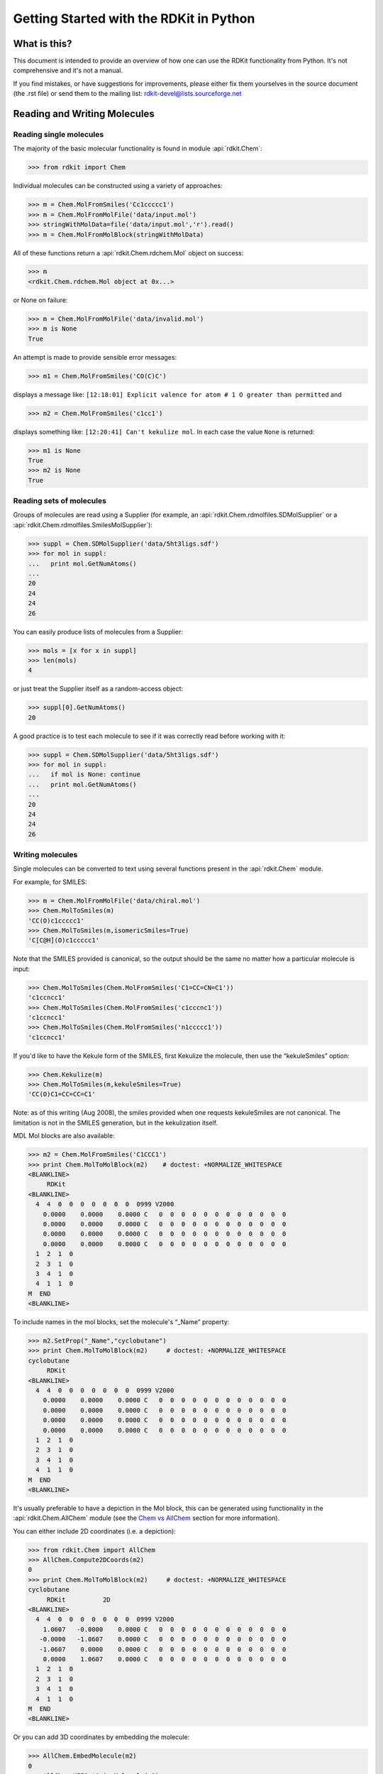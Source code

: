 
Getting Started with the RDKit in Python
%%%%%%%%%%%%%%%%%%%%%%%%%%%%%%%%%%%%%%%%



What is this?
*************

This document is intended to provide an overview of how one can use
the RDKit functionality from Python.  It's not comprehensive and it's
not a manual.

If you find mistakes, or have suggestions for improvements, please
either fix them yourselves in the source document (the .rst file) or
send them to the mailing list: rdkit-devel@lists.sourceforge.net


Reading and Writing Molecules
*****************************

Reading single molecules
========================

The majority of the basic molecular functionality is found in module :api:`rdkit.Chem`:

>>> from rdkit import Chem

Individual molecules can be constructed using a variety of approaches:

>>> m = Chem.MolFromSmiles('Cc1ccccc1')
>>> m = Chem.MolFromMolFile('data/input.mol')
>>> stringWithMolData=file('data/input.mol','r').read()
>>> m = Chem.MolFromMolBlock(stringWithMolData)

All of these functions return a :api:`rdkit.Chem.rdchem.Mol` object on success:

>>> m
<rdkit.Chem.rdchem.Mol object at 0x...>

or None on failure:

>>> m = Chem.MolFromMolFile('data/invalid.mol')
>>> m is None
True

An attempt is made to provide sensible error messages:

>>> m1 = Chem.MolFromSmiles('CO(C)C')

displays a message like: ``[12:18:01] Explicit valence for atom # 1 O greater than permitted`` and

>>> m2 = Chem.MolFromSmiles('c1cc1')

displays something like: ``[12:20:41] Can't kekulize mol``. In each case the value ``None`` is returned:

>>> m1 is None
True
>>> m2 is None
True


Reading sets of molecules
=========================

Groups of molecules are read using a Supplier (for example, an :api:`rdkit.Chem.rdmolfiles.SDMolSupplier` or a :api:`rdkit.Chem.rdmolfiles.SmilesMolSupplier`):

>>> suppl = Chem.SDMolSupplier('data/5ht3ligs.sdf')
>>> for mol in suppl:
...   print mol.GetNumAtoms()
...
20
24
24
26

You can easily produce lists of molecules from a Supplier:

>>> mols = [x for x in suppl]
>>> len(mols)
4

or just treat the Supplier itself as a random-access object:

>>> suppl[0].GetNumAtoms()
20

A good practice is to test each molecule to see if it was correctly read before working with it: 

>>> suppl = Chem.SDMolSupplier('data/5ht3ligs.sdf')
>>> for mol in suppl:
...   if mol is None: continue
...   print mol.GetNumAtoms()
...
20
24
24
26


Writing molecules
=================

Single molecules can be converted to text using several functions present in the :api:`rdkit.Chem` module.

For example, for SMILES:

>>> m = Chem.MolFromMolFile('data/chiral.mol')
>>> Chem.MolToSmiles(m)
'CC(O)c1ccccc1'
>>> Chem.MolToSmiles(m,isomericSmiles=True)
'C[C@H](O)c1ccccc1'

Note that the SMILES provided is canonical, so the output should be the same no matter how a particular molecule is input:

>>> Chem.MolToSmiles(Chem.MolFromSmiles('C1=CC=CN=C1'))
'c1ccncc1'
>>> Chem.MolToSmiles(Chem.MolFromSmiles('c1cccnc1'))
'c1ccncc1'
>>> Chem.MolToSmiles(Chem.MolFromSmiles('n1ccccc1'))
'c1ccncc1'

If you'd like to have the Kekule form of the SMILES, first Kekulize the molecule, then use the “kekuleSmiles” option:

>>> Chem.Kekulize(m)
>>> Chem.MolToSmiles(m,kekuleSmiles=True)
'CC(O)C1=CC=CC=C1'

Note: as of this writing (Aug 2008), the smiles provided when one requests kekuleSmiles are not canonical.
The limitation is not in the SMILES generation, but in the kekulization itself.

MDL Mol blocks are also available:

>>> m2 = Chem.MolFromSmiles('C1CCC1')
>>> print Chem.MolToMolBlock(m2)    # doctest: +NORMALIZE_WHITESPACE
<BLANKLINE>
     RDKit
<BLANKLINE>
  4  4  0  0  0  0  0  0  0  0999 V2000
    0.0000    0.0000    0.0000 C   0  0  0  0  0  0  0  0  0  0  0  0
    0.0000    0.0000    0.0000 C   0  0  0  0  0  0  0  0  0  0  0  0
    0.0000    0.0000    0.0000 C   0  0  0  0  0  0  0  0  0  0  0  0
    0.0000    0.0000    0.0000 C   0  0  0  0  0  0  0  0  0  0  0  0
  1  2  1  0
  2  3  1  0
  3  4  1  0
  4  1  1  0
M  END
<BLANKLINE>

To include names in the mol blocks, set the molecule's “_Name” property:

>>> m2.SetProp("_Name","cyclobutane")
>>> print Chem.MolToMolBlock(m2)     # doctest: +NORMALIZE_WHITESPACE
cyclobutane
     RDKit          
<BLANKLINE>
  4  4  0  0  0  0  0  0  0  0999 V2000
    0.0000    0.0000    0.0000 C   0  0  0  0  0  0  0  0  0  0  0  0
    0.0000    0.0000    0.0000 C   0  0  0  0  0  0  0  0  0  0  0  0
    0.0000    0.0000    0.0000 C   0  0  0  0  0  0  0  0  0  0  0  0
    0.0000    0.0000    0.0000 C   0  0  0  0  0  0  0  0  0  0  0  0
  1  2  1  0
  2  3  1  0
  3  4  1  0
  4  1  1  0
M  END
<BLANKLINE>

It's usually preferable to have a depiction in the Mol block, this can
be generated using functionality in the :api:`rdkit.Chem.AllChem`
module (see the `Chem vs AllChem`_ section for more information).  

You can either include 2D coordinates (i.e. a depiction):

>>> from rdkit.Chem import AllChem
>>> AllChem.Compute2DCoords(m2)
0
>>> print Chem.MolToMolBlock(m2)     # doctest: +NORMALIZE_WHITESPACE
cyclobutane 
     RDKit          2D 
<BLANKLINE>
  4  4  0  0  0  0  0  0  0  0999 V2000 
    1.0607   -0.0000    0.0000 C   0  0  0  0  0  0  0  0  0  0  0  0 
   -0.0000   -1.0607    0.0000 C   0  0  0  0  0  0  0  0  0  0  0  0 
   -1.0607    0.0000    0.0000 C   0  0  0  0  0  0  0  0  0  0  0  0 
    0.0000    1.0607    0.0000 C   0  0  0  0  0  0  0  0  0  0  0  0 
  1  2  1  0 
  2  3  1  0 
  3  4  1  0 
  4  1  1  0 
M  END
<BLANKLINE>

Or you can add 3D coordinates by embedding the molecule:

>>> AllChem.EmbedMolecule(m2)
0
>>> AllChem.UFFOptimizeMolecule(m2)
0
>>> print Chem.MolToMolBlock(m2)    # doctest: +NORMALIZE_WHITESPACE
cyclobutane
     RDKit          3D
<BLANKLINE>
  4  4  0  0  0  0  0  0  0  0999 V2000
   -0.7931    0.5732   -0.2708 C   0  0  0  0  0  0  0  0  0  0  0  0
   -0.3802   -0.9196   -0.2340 C   0  0  0  0  0  0  0  0  0  0  0  0
    0.7838   -0.5392    0.6548 C   0  0  0  0  0  0  0  0  0  0  0  0
    0.3894    0.8856    0.6202 C   0  0  0  0  0  0  0  0  0  0  0  0
  1  2  1  0
  2  3  1  0
  3  4  1  0
  4  1  1  0
M  END
<BLANKLINE>

The optimization step isn't necessary, but it substantially improves the quality of the conformation.

If you'd like to write the molecules to a file, use Python file objects:

>>> print >>file('data/foo.mol','w+'),Chem.MolToMolBlock(m2)
>>>


Writing sets of molecules
=========================

Multiple molecules can be written to a file using an :api:`rdkit.Chem.rdmolfiles.SDWriter` object:

>>> w = Chem.SDWriter('data/foo.sdf')
>>> for m in mols: w.write(m)
...
>>>

Other available Writers include the :api:`rdkit.Chem.rdmolfiles.SmilesWriter` and the :api:`rdkit.Chem.rdmolfiles.TDTWriter`.


Working with Molecules
**********************


Looping over Atoms and Bonds
============================

Once you have a molecule, it's easy to loop over its atoms and bonds:

>>> m = Chem.MolFromSmiles('C1OC1')
>>> for atom in m.GetAtoms():
...   print atom.GetAtomicNum()
...
6
8
6
>>> print m.GetBonds()[0].GetBondType()
SINGLE

You can also request individual bonds or atoms:

>>> m.GetAtomWithIdx(0).GetSymbol()
'C'
>>> m.GetAtomWithIdx(0).GetExplicitValence()
2
>>> m.GetBondWithIdx(0).GetBeginAtomIdx()
0
>>> m.GetBondWithIdx(0).GetEndAtomIdx()
1
>>> m.GetBondBetweenAtoms(0,1).GetBondType()
rdkit.Chem.rdchem.BondType.SINGLE

Atoms keep track of their neighbors:

>>> atom = m.GetAtomWithIdx(0)
>>> [x.GetAtomicNum() for x in atom.GetNeighbors()]
[8, 6]
>>> len(x.GetBonds())
2


Ring Information
================

Atoms and bonds both carry information about the molecule's rings:

>>> m = Chem.MolFromSmiles('OC1C2C1CC2')
>>> m.GetAtomWithIdx(0).IsInRing()
False
>>> m.GetAtomWithIdx(1).IsInRing()
True
>>> m.GetAtomWithIdx(2).IsInRingSize(3)
True
>>> m.GetAtomWithIdx(2).IsInRingSize(4)
True
>>> m.GetAtomWithIdx(2).IsInRingSize(5)
False
>>> m.GetBondWithIdx(1).IsInRingSize(3)
True
>>> m.GetBondWithIdx(1).IsInRing()
True

But note that the information is only about the smallest rings:

>>> m.GetAtomWithIdx(1).IsInRingSize(5)
False

More detail about the smallest set of smallest rings (SSSR) is available:

>>> ssr = Chem.GetSymmSSSR(m)
>>> len(ssr)
2
>>> list(ssr[0])
[1, 2, 3]
>>> list(ssr[1])
[4, 5, 2, 3]

As the name indicates, this is a symmetrized SSSR; if you are interested in the number of “true” SSSR, use the GetSSSR function.


>>> Chem.GetSSSR(m)
2

The distinction between symmetrized and non-symmetrized SSSR is discussed in more detail below in the section `The SSSR Problem`_.

For more efficient queries about a molecule's ring systems (avoiding repeated calls to Mol.GetAtomWithIdx), use the :api:`rdkit.Chem.rdchem.RingInfo` class:

>>> m = Chem.MolFromSmiles('OC1C2C1CC2') 
>>> ri = m.GetRingInfo() 
>>> ri.NumAtomRings(0) 
0 
>>> ri.NumAtomRings(1) 
1 
>>> ri.NumAtomRings(2) 
2 
>>> ri.IsAtomInRingOfSize(1,3) 
True 
>>> ri.IsBondInRingOfSize(1,3) 
True 


Modifying molecules
===================

Normally molecules are stored in the RDKit with the hydrogen atoms implicit (e.g. not explicitly present in the molecular graph.
When it is useful to have the hydrogens explicitly present, for example when generating or optimizing the 3D geometry, the :api:`rdkit.Chem.rdmolops.AddHs` function can be used:

>>> m=Chem.MolFromSmiles('CCO')
>>> m.GetNumAtoms()
3
>>> m2 = Chem.AddHs(m)
>>> m2.GetNumAtoms()
9

The Hs can be removed again using the :api:`rdkit.Chem.rdmolops.RemoveHs` function:

>>> m3 = Chem.RemoveHs(m2)
>>> m3.GetNumAtoms()
3

RDKit molecules are usually stored with the bonds in aromatic rings having aromatic bond types.
This can be changed with the :api:`rdkit.Chem.rdmolops.Kekulize` function:

>>> m = Chem.MolFromSmiles('c1ccccc1')
>>> m.GetBondWithIdx(0).GetBondType()
rdkit.Chem.rdchem.BondType.AROMATIC
>>> Chem.Kekulize(m)
>>> m.GetBondWithIdx(0).GetBondType()
rdkit.Chem.rdchem.BondType.DOUBLE
>>> m.GetBondWithIdx(1).GetBondType()
rdkit.Chem.rdchem.BondType.SINGLE

The bonds are still marked as being aromatic:

>>> m.GetBondWithIdx(1).GetIsAromatic()
True

and can be restored to the aromatic bond type using the :api:`rdkit.Chem.rdmolops.SanitizeMol` function:

>>> Chem.SanitizeMol(m)
>>> m.GetBondWithIdx(0).GetBondType()
rdkit.Chem.rdchem.BondType.AROMATIC


Working with 2D molecules: Generating Depictions
================================================

The RDKit has a library for generating depictions (sets of 2D) coordinates for molecules.
This library, which is part of the AllChem module, is accessed using the :api:`rdkit.Chem.rdDepictor.Compute2DCoords` function:

>>> m = Chem.MolFromSmiles('c1nccc2n1ccc2')
>>> AllChem.Compute2DCoords(m)
0

The 2D conformation is constructed in a canonical orientation and is
built to minimize intramolecular clashes, i.e. to maximize the clarity
of the drawing.

If you have a set of molecules that share a common template and you'd
like to align them to that template, you can do so as follows:

>>> template = Chem.MolFromSmiles('c1nccc2n1ccc2')
>>> AllChem.Compute2DCoords(template)
0
>>> AllChem.GenerateDepictionMatching2DStructure(m,template)

Running this process for a couple of other molecules gives the
following depictions:

+---------------+---------------+---------------+
| |picture_1|   | |picture_0|   | |picture_3|   |
+---------------+---------------+---------------+

Another option for Compute2DCoords allows you to generate 2D depictions for molecules that closely mimic 3D conformations.
This is available using the function :api:`rdkit.Chem.AllChem.GenerateDepictionMatching3DStructure`.

Here is an illustration of the results using the ligand from PDB structure 1XP0:

+---------------+---------------+
| |picture_2|   | |picture_4|   |
+---------------+---------------+

More fine-grained control can be obtained using the core function
:api:`rdkit.Chem.rdDepictor.Compute2DCoordsMimicDistmat`, but that is
beyond the scope of this document.  See the implementation of
GenerateDepictionMatching3DStructure in AllChem.py for an example of
how it is used.


Working with 3D Molecules
=========================

The RDKit can generate conformations for molecules using distance geometry. [#blaney]_
The algorithm followed is:

1. The molecule's distance bounds matrix is calculated based on the connection table and a set of rules.

2. The bounds matrix is smoothed using a triangle-bounds smoothing algorithm.

3. A random distance matrix that satisfies the bounds matrix is generated.

4. This distance matrix is embedded in 3D dimensions (producing coordinates for each atom).

5. The resulting coordinates are cleaned up somewhat using a crude force field and the bounds matrix.

Multiple conformations can be generated by repeating steps 4 and 5 several times, using a different random distance matrix each time.

Note that the conformations that result from this procedure tend to be fairly ugly.
They should be cleaned up using a force field.
This can be done within the RDKit using its implementation of the Universal Force Field (UFF). [#rappe]_


The full process of embedding and optimizing a molecule is easier than all the above verbiage makes it sound:

>>> m = Chem.MolFromSmiles('C1CCC1OC')
>>> m2=Chem.AddHs(m)
>>> AllChem.EmbedMolecule(m2)
0
>>> AllChem.UFFOptimizeMolecule(m2)
0

*Disclaimer/Warning*: Conformation generation is a difficult and subtle task.
The 2D->3D conversion provided within the RDKit is not intended to be a replacement for a “real” conformational analysis tool; it merely provides quick 3D structures for cases when they are required.


Preserving Molecules
====================

Molecules can be converted to and from text using Python's pickling machinery:

>>> m = Chem.MolFromSmiles('c1ccncc1')
>>> import cPickle
>>> pkl = cPickle.dumps(m)
>>> type(pkl)
<type 'str'>
>>> m2=cPickle.loads(pkl)
>>> Chem.MolToSmiles(m2)
'c1ccncc1'

The RDKit pickle format is fairly compact and it is much, much faster to build a molecule from a pickle than from a Mol file or SMILES string, so storing molecules you will be working with repeatedly as pickles can be a good idea.

The raw binary data that is encapsulated in a pickle can also be directly obtained from a molecule:

>>> binStr = m.ToBinary()

This can be used to reconstruct molecules using the Chem.Mol constructor:

>>> m2 = Chem.Mol(binStr)
>>> Chem.MolToSmiles(m2)
'c1ccncc1'
>>> len(binStr)
123
>>> len(pkl)
475

Note that this huge difference in text length is because we didn't tell python to use its most efficient representation of the pickle:

>>> pkl = cPickle.dumps(m,2)
>>> len(pkl)
157

The small overhead associated with python's pickling machinery normally doesn't end up making much of a difference for collections of larger molecules (the extra data associated with the pickle is independent of the size of the molecule, while the binary string increases in length as the molecule gets larger).

*Tip*: The performance difference associated with storing molecules in a pickled form on disk instead of constantly reparsing an SD file or SMILES table is difficult to overstate.
In a test I just ran on my laptop, loading a set of 699 drug-like molecules from an SD file took 10.8 seconds; loading the same molecules from a pickle file took 0.7 seconds.
The pickle file is also smaller – 1/3 the size of the SD file – but this difference is not always so dramatic (it's a particularly fat SD file).


Substructure Searching
**********************

Substructure matching can be done using query molecules built from SMARTS:

>>> m = Chem.MolFromSmiles('c1ccccc1O')
>>> patt = Chem.MolFromSmarts('ccO')
>>> m.HasSubstructMatch(patt)
True
>>> m.GetSubstructMatch(patt)
(0, 5, 6) 

Those are the atom indices in ``m``, ordered as ``patt``'s atoms. To get all of the matches:

>>> m.GetSubstructMatches(patt)
((0, 5, 6), (4, 5, 6)) 

This can be used to easily filter lists of molecules:

>>> suppl = Chem.SDMolSupplier('data/actives_5ht3.sdf')
>>> patt = Chem.MolFromSmarts('c[NH1]')
>>> matches = []
>>> for mol in suppl:
...   if mol.HasSubstructMatch(patt):
...     matches.append(mol)
...
>>> len(matches)
22

We can write the same thing more compactly using Python's list comprehension syntax:

>>> matches = [x for x in suppl if x.HasSubstructMatch(patt)]
>>> len(matches)
22

Substructure matching can also be done using molecules built from SMILES instead of SMARTS:

>>> m = Chem.MolFromSmiles('C1=CC=CC=C1OC')
>>> m.HasSubstructMatch(Chem.MolFromSmarts('CO'))
True
>>> m.HasSubstructMatch(Chem.MolFromSmiles('CO'))
True

But don't forget that the semantics of the two languages are not exactly equivalent:

>>> m.HasSubstructMatch(Chem.MolFromSmiles('COC'))
True
>>> m.HasSubstructMatch(Chem.MolFromSmarts('COC'))
False
>>> m.HasSubstructMatch(Chem.MolFromSmarts('COc')) #<- need an aromatic C
True

There's also functionality for using the substructure machinery for doing quick molecular transformations.
These transformations include deleting substructures:

>>> m = Chem.MolFromSmiles('CC(=O)O')
>>> patt = Chem.MolFromSmarts('C(=O)[OH]')
>>> rm = AllChem.DeleteSubstructs(m,patt)
>>> Chem.MolToSmiles(rm)
'C'

replacing substructures:

>>> repl = Chem.MolFromSmiles('OC')
>>> patt = Chem.MolFromSmarts('[$(NC(=O))]')
>>> m = Chem.MolFromSmiles('CC(=O)N')
>>> rms = AllChem.ReplaceSubstructs(m,patt,repl)
>>> rms
(<rdkit.Chem.rdchem.Mol object at 0x...>,)
>>> Chem.MolToSmiles(rms[0])
'COC(=O)C'

as well as simple SAR-table transformations like removing side chains:

>>> m1 = Chem.MolFromSmiles('BrCCc1cncnc1C(=O)O')
>>> core = Chem.MolFromSmiles('c1cncnc1')
>>> tmp = Chem.ReplaceSidechains(m1,core)
>>> Chem.MolToSmiles(tmp)
'[*]c1cncnc1[*]' 

and removing cores:

>>> tmp = Chem.ReplaceCore(m1,core)
>>> Chem.MolToSmiles(tmp)
'[*]CCBr.[*]C(=O)O' 

To get more detail about the sidechains (e.g. sidechain labels), use isomeric smiles:

>>> Chem.MolToSmiles(tmp,True)
'[1*]CCBr.[2*]C(=O)O' 

By default the sidechains are labeled based on the order they are found.
They can also be labeled according by the number of that core-atom they're attached to:

>>> m1 = Chem.MolFromSmiles('c1c(CCO)ncnc1C(=O)O')
>>> tmp=Chem.ReplaceCore(m1,core,labelByIndex=True)
>>> Chem.MolToSmiles(tmp,True)
'[1*]CCO.[5*]C(=O)O'

:api:`rdkit.Chem.rdmolops.ReplaceCore` returns the sidechains in a single molecule.
This can be split into separate molecules using :api:`rdkit.Chem.rdmolops.GetMolFrags` :

>>> rs = Chem.GetMolFrags(tmp,asMols=True)
>>> len(rs)
2
>>> Chem.MolToSmiles(rs[0],True)
'[1*]CCO'
>>> Chem.MolToSmiles(rs[1],True)
'[5*]C(=O)O'

Note that these transformation functions are intended to provide an easy way to make simple modifications to molecules.
For more complex transformations, use the `Chemical Reactions`_ functionality.


Fingerprinting and Molecular Similarity
***************************************

The RDKit has a variety of built-in functionality for generating molecular fingerprints and using them to calculate molecular similarity.


Topological Fingerprints
========================

>>> from rdkit import DataStructs
>>> from rdkit.Chem.Fingerprints import FingerprintMols
>>> ms = [Chem.MolFromSmiles('CCOC'), Chem.MolFromSmiles('CCO'),
... Chem.MolFromSmiles('COC')]
>>> fps = [FingerprintMols.FingerprintMol(x) for x in ms]
>>> DataStructs.FingerprintSimilarity(fps[0],fps[1])
0.666...
>>> DataStructs.FingerprintSimilarity(fps[0],fps[2])
0.444...
>>> DataStructs.FingerprintSimilarity(fps[1],fps[2])
0.25

The fingerprinting algorithm used is similar to that used in the
Daylight fingerprinter: it identifies and hashes topological paths
(e.g. along bonds) in the molecule and then uses them to set bits in a
fingerprint of user-specified lengths. After all paths have been identified, the fingerprint is typically folded down until a particular density of set bits is obtained.

The default set of parameters used by the fingerprinter is:
- minimum path size: 1 bond
- maximum path size: 7 bonds
- fingerprint size: 2048 bits
- number of bits set per hash: 2
- minimum fingerprint size: 64 bits
- target on-bit density 0.3

You can control these by calling
:api:`rdkit.Chem.rdmolops.RDKFingerprint` directly; this will return
an unfolded fingerprint that you can then fold to the desired density.
The function
:api:`rdkit.Chem.Fingerprints.FingerprintMols.FingerprintMol` (written
in python) shows how this is done.

The default similarity metric used by
:api:`rdkit.DataStructs.FingerprintSimilarity` is the Tanimoto
similarity.  One can use different similarity metrics:

>>> DataStructs.FingerprintSimilarity(fps[0],fps[1], metric=DataStructs.DiceSimilarity)
0.800...

Available similarity metrics include Tanimoto, Dice, Cosine, Sokal, Russel, Kulczynski, McConnaughey, and Tversky.


MACCS Keys
==========

There is a SMARTS-based implementation of the 166 public MACCS keys.

>>> from rdkit.Chem import MACCSkeys
>>> fps = [MACCSkeys.GenMACCSKeys(x) for x in ms]
>>> DataStructs.FingerprintSimilarity(fps[0],fps[1])
0.5
>>> DataStructs.FingerprintSimilarity(fps[0],fps[2])
0.538...
>>> DataStructs.FingerprintSimilarity(fps[1],fps[2])
0.214...

The MACCS keys were critically evaluated and compared to other MACCS implementations in Q3 2008. In cases where the public keys are fully defined, things looked pretty good.


Atom Pairs and Topological Torsions
===================================

Atom-pair descriptors [#carhart]_ are available in several different forms.
The standard form is as fingerprint including counts for each bit instead of just zeros and ones:

>>> from rdkit.Chem.AtomPairs import Pairs
>>> ms = [Chem.MolFromSmiles('C1CCC1OCC'),Chem.MolFromSmiles('CC(C)OCC'),Chem.MolFromSmiles('CCOCC')]
>>> pairFps = [Pairs.GetAtomPairFingerprint(x) for x in ms]

Because the space of bits that can be included in atom-pair fingerprints is huge, they are stored in a sparse manner.
We can get the list of bits and their counts for each fingerprint as a dictionary:

>>> d = pairFps[-1].GetNonzeroElements()
>>> d[541732]
1
>>> d[1606690]
2

Descriptions of the bits are also available:

>>> Pairs.ExplainPairScore(558115)
(('C', 1, 0), 3, ('C', 2, 0)) 

The above means: C with 1 neighbor and 0 pi electrons which is 3 bonds
from a C with 2 neighbors and 0 pi electrons

The usual metric for similarity between atom-pair fingerprints is Dice similarity:

>>> from rdkit import DataStructs
>>> DataStructs.DiceSimilarity(pairFps[0],pairFps[1])
0.333...
>>> DataStructs.DiceSimilarity(pairFps[0],pairFps[2])
0.258...
>>> DataStructs.DiceSimilarity(pairFps[1],pairFps[2])
0.560...

It's also possible to get atom-pair descriptors encoded as a standard
bit vector fingerprint (ignoring the count information):

>>> pairFps = [Pairs.GetAtomPairFingerprintAsBitVect(x) for x in ms]

Since these are standard bit vectors, the :api:`rdkit.DataStructs`
module can be used for similarity:

>>> from rdkit import DataStructs
>>> DataStructs.DiceSimilarity(pairFps[0],pairFps[1])
0.479...
>>> DataStructs.DiceSimilarity(pairFps[0],pairFps[2])
0.380...
>>> DataStructs.DiceSimilarity(pairFps[1],pairFps[2])
0.625

Topological torsion descriptors [#nilakantan]_ are calculated in
essentially the same way:

>>> from rdkit.Chem.AtomPairs import Torsions
>>> tts = [Torsions.GetTopologicalTorsionFingerprintAsIntVect(x) for x in ms]
>>> DataStructs.DiceSimilarity(tts[0],tts[1])
0.166...

At the time of this writing, topological torsion fingerprints have too many bits to be encodeable using the BitVector machinery, so there is no GetTopologicalTorsionFingerprintAsBitVect function.


Morgan Fingerprints (Circular Fingerprints)
===========================================

This family of fingerprints, better known as circular fingerprints
[#rogers]_, is built by applying the Morgan algorithm to a set of
user-supplied atom invariants.  When generating Morgan fingerprints,
the radius of the fingerprint must also be provided :

>>> from rdkit.Chem import AllChem
>>> m1 = Chem.MolFromSmiles('Cc1ccccc1')
>>> fp1 = AllChem.GetMorganFingerprint(m1,2)
>>> fp1
<rdkit.DataStructs.cDataStructs.UIntSparseIntVect object at 0x...>
>>> m2 = Chem.MolFromSmiles('Cc1ncccc1')
>>> fp2 = AllChem.GetMorganFingerprint(m2,2)
>>> DataStructs.DiceSimilarity(fp1,fp2)
0.55...

Morgan fingerprints, like atom pairs and topological torsions, use
counts by default, but it's also possible to calculate them as bit
vectors:

>>> fp1 = AllChem.GetMorganFingerprintAsBitVect(m1,2,nBits=1024) 
>>> fp1 
<rdkit.DataStructs.cDataStructs.ExplicitBitVect object at 0x...> 
>>> fp2 = AllChem.GetMorganFingerprintAsBitVect(m2,2,nBits=1024) 
>>> DataStructs.DiceSimilarity(fp1,fp2) 
0.51... 

The default atom invariants use connectivity information similar to
those used for the well known ECFP family of fingerprints.
Feature-based invariants, similar to those used for the FCFP
fingerprints, can also be used. The feature definitions used are
defined in the section `Feature Definitions Used in the Morgan
Fingerprints`_.  At times this can lead to quite different similarity
scores:

>>> m1 = Chem.MolFromSmiles('c1ccccn1')
>>> m2 = Chem.MolFromSmiles('c1ccco1')
>>> fp1 = AllChem.GetMorganFingerprint(m1,2)
>>> fp2 = AllChem.GetMorganFingerprint(m2,2)
>>> ffp1 = AllChem.GetMorganFingerprint(m1,2,useFeatures=True)
>>> ffp2 = AllChem.GetMorganFingerprint(m2,2,useFeatures=True)
>>> DataStructs.DiceSimilarity(fp1,fp2)
0.36...
>>> DataStructs.DiceSimilarity(ffp1,ffp2)
0.90...

When comparing the ECFP/FCFP fingerprints and the Morgan fingerprints
generated by the RDKit, remember that the 4 in ECFP4 corresponds to
the diameter of the atom environments considered, while the Morgan
fingerprints take a radius parameter.  So the examples above, with
radius=2, are roughly equivalent to ECFP4 and FCFP4.

The user can also provide their own atom invariants using the optional
invariants argument to
:api:`rdkit.Chem.rdMolDescriptors.GetMorganFingerprint`.  Here's a
simple example that uses a constant for the invariant; the resulting
fingerprints compare the topology of molecules:

>>> m1 = Chem.MolFromSmiles('Cc1ccccc1')
>>> m2 = Chem.MolFromSmiles('Cc1ncncn1')
>>> fp1 = AllChem.GetMorganFingerprint(m1,2,invariants=[1]*m1.GetNumAtoms())
>>> fp2 = AllChem.GetMorganFingerprint(m2,2,invariants=[1]*m2.GetNumAtoms())
>>> fp1==fp2
True

Note that bond order is by default still considered:

>>> m3 = Chem.MolFromSmiles('CC1CCCCC1')
>>> fp3 = AllChem.GetMorganFingerprint(m3,2,invariants=[1]*m3.GetNumAtoms())
>>> fp1==fp3
False

But this can also be turned off:

>>> fp1 = AllChem.GetMorganFingerprint(m1,2,invariants=[1]*m1.GetNumAtoms(),
... useBondTypes=False)
>>> fp3 = AllChem.GetMorganFingerprint(m3,2,invariants=[1]*m3.GetNumAtoms(),
... useBondTypes=False) 
>>> fp1==fp3
True


Explaining bits from Morgan Fingerprints
----------------------------------------

Information is available about the atoms that contribute to particular
bits in the Morgan fingerprint via the bitInfo argument.  The
dictionary provided is populated with one entry per bit set in the
fingerprint, the keys are the bit ids, the values are lists of (atom
index, radius) tuples.


>>> m = Chem.MolFromSmiles('c1cccnc1C')
>>> info={}
>>> fp = AllChem.GetMorganFingerprint(m,2,bitInfo=info)
>>> len(fp.GetNonzeroElements())
16
>>> len(info)
16
>>> info[98513984]
((1, 1), (2, 1))
>>> info[4048591891]
((5, 2),)

Interpreting the above: bit 98513984 is set twice: once by atom 1 and
once by atom 2, each at radius 1. Bit 4048591891 is set once by atom 5
at radius 2.

Focusing on bit 4048591891, we can extract the submolecule consisting
of all atoms within a radius of 2 of atom 5:

>>> env = Chem.FindAtomEnvironmentOfRadiusN(m,2,5)
>>> amap={}
>>> submol=Chem.PathToSubmol(m,env,atomMap=amap)
>>> submol.GetNumAtoms()
6
>>> amap
{0: 3, 1: 5, 3: 4, 4: 0, 5: 1, 6: 2} 

And then “explain” the bit by generating SMILES for that submolecule:

>>> Chem.MolToSmiles(submol) 
'ccc(C)nc'

This is more useful when the SMILES is rooted at the central atom: 

>>> Chem.MolToSmiles(submol,rootedAtAtom=amap[5],canonical=False) 
'c(nc)(C)cc' 


Picking Diverse Molecules Using Fingerprints
============================================

A common task is to pick a small subset of diverse molecules from a
larger set.  The RDKit provides a number of approaches for doing this
in the :api:`rdkit.SimDivFilters` module.  The most efficient of these uses the
MaxMin algorithm. [#ashton]_ Here's an example:

Start by reading in a set of molecules and generating Morgan fingerprints:

>>> from rdkit import Chem
>>> from rdkit.Chem.rdMolDescriptors import GetMorganFingerprint
>>> from rdkit import DataStructs
>>> from rdkit.SimDivFilters.rdSimDivPickers import MaxMinPicker
>>> ms = [x for x in Chem.SDMolSupplier('data/actives_5ht3.sdf')]
>>> while ms.count(None): ms.remove(None)
>>> fps = [GetMorganFingerprint(x,3) for x in ms]
>>> nfps = len(fps)

The algorithm requires a function to calculate distances between
objects, we'll do that using DiceSimilarity:

>>> def distij(i,j,fps=fps):
...   return 1-DataStructs.DiceSimilarity(fps[i],fps[j])

Now create a picker and grab a set of 10 diverse molecules:

>>> picker = MaxMinPicker()
>>> pickIndices = picker.LazyPick(distij,nfps,10,seed=23)
>>> list(pickIndices)
[93, 109, 154, 6, 95, 135, 151, 61, 137, 139]

Note that the picker just returns indices of the fingerprints; we can
get the molecules themselves as follows:

>>> picks = [ms[x] for x in pickIndices]


Descriptor Calculation
**********************

A variety of descriptors are available within the RDKit.
The complete list is provided in `List of Available Descriptors`_.

Most of the descriptors are straightforward to use from Python via the
centralized :api:`rdkit.Chem.Descriptors` module :

>>> from rdkit.Chem import Descriptors
>>> m = Chem.MolFromSmiles('c1ccccc1C(=O)O')
>>> Descriptors.TPSA(m)
37.299...
>>> Descriptors.MolLogP(m)
1.3848

Partial charges are handled a bit differently:

>>> m = Chem.MolFromSmiles('c1ccccc1C(=O)O')
>>> AllChem.ComputeGasteigerCharges(m)
>>> float(m.GetAtomWithIdx(0).GetProp('_GasteigerCharge'))
-0.047...


Chemical Reactions
******************

The RDKit also supports applying chemical reactions to sets of
molecules.  One way of constructing chemical reactions is to use a
SMARTS-based language similar to Daylight's Reaction SMILES
[#rxnsmarts]_:

>>> rxn = AllChem.ReactionFromSmarts('[C:1](=[O:2])-[OD1].[N!H0:3]>>[C:1](=[O:2])[N:3]')
>>> rxn
<rdkit.Chem.rdChemReactions.ChemicalReaction object at 0x...>
>>> rxn.GetNumProductTemplates()
1
>>> ps = rxn.RunReactants((Chem.MolFromSmiles('CC(=O)O'),Chem.MolFromSmiles('NC')))
>>> len(ps) # one entry for each possible set of products
1
>>> len(ps[0]) # each entry contains one molecule for each product
1
>>> Chem.MolToSmiles(ps[0][0])
'CNC(=O)C'
>>> ps = rxn.RunReactants((Chem.MolFromSmiles('C(COC(=O)O)C(=O)O'),Chem.MolFromSmiles('NC')))
>>> len(ps)
2
>>> Chem.MolToSmiles(ps[0][0])
'CNC(OCCC(O)=O)=O'
>>> Chem.MolToSmiles(ps[1][0])
'CNC(CCOC(O)=O)=O'

Reactions can also be built from MDL rxn files:

>>> rxn = AllChem.ReactionFromRxnFile('data/AmideBond.rxn')
>>> rxn.GetNumReactantTemplates()
2
>>> rxn.GetNumProductTemplates()
1
>>> ps = rxn.RunReactants((Chem.MolFromSmiles('CC(=O)O'), Chem.MolFromSmiles('NC')))
>>> len(ps)
1
>>> Chem.MolToSmiles(ps[0][0])
'CNC(=O)C'

It is, of course, possible to do reactions more complex than amide
bond formation:

>>> rxn = AllChem.ReactionFromSmarts('[C:1]=[C:2].[C:3]=[*:4][*:5]=[C:6]>>[C:1]1[C:2][C:3][*:4]=[*:5][C:6]1')
>>> ps = rxn.RunReactants((Chem.MolFromSmiles('OC=C'), Chem.MolFromSmiles('C=CC(N)=C')))
>>> Chem.MolToSmiles(ps[0][0])
'NC1=CCCC(O)C1'

Note in this case that there are multiple mappings of the reactants
onto the templates, so we have multiple product sets:

>>> len(ps)
4

You can use canonical smiles and a python dictionary to get the unique products:

>>> uniqps = {}
>>> for p in ps:
...   smi = Chem.MolToSmiles(p[0])
...   uniqps[smi] = p[0]
...
>>> uniqps.keys()
['NC1=CCC(O)CC1', 'NC1=CCCC(O)C1']

Note that the molecules that are produced by the chemical reaction
processing code are not sanitized, as this artificial reaction
demonstrates:

>>> rxn = AllChem.ReactionFromSmarts('[C:1]=[C:2][C:3]=[C:4].[C:5]=[C:6]>>[C:1]1=[C:2][C:3]=[C:4][C:5]=[C:6]1')
>>> ps = rxn.RunReactants((Chem.MolFromSmiles('C=CC=C'), Chem.MolFromSmiles('C=C')))
>>> Chem.MolToSmiles(ps[0][0])
'C1=CC=CC=C1'
>>> p0 = ps[0][0]
>>> Chem.SanitizeMol(p0)
>>> Chem.MolToSmiles(p0)
'c1ccccc1'


Recap Implementation
====================

Associated with the chemical reaction functionality is an
implementation of the Recap algorithm. [#lewell]_ Recap uses a set of
chemical transformations mimicking common reactions carried out in the
lab in order to decompose a molecule into a series of reasonable
fragments.

The RDKit :api:`rdkit.Chem.Recap` implementation keeps track of the hierarchy of
transformations that were applied:

>>> from rdkit import Chem
>>> from rdkit.Chem import Recap
>>> m = Chem.MolFromSmiles('c1ccccc1OCCOC(=O)CC')
>>> hierarch = Recap.RecapDecompose(m)
>>> type(hierarch)
<class 'rdkit.Chem.Recap.RecapHierarchyNode'>

The hierarchy is rooted at the original molecule:

>>> hierarch.smiles
'CCC(=O)OCCOc1ccccc1'

and each node tracks its children using a dictionary keyed by SMILES:

>>> ks=hierarch.children.keys()
>>> ks.sort()
>>> ks
['[*]C(=O)CC', '[*]CCOC(=O)CC', '[*]CCOc1ccccc1', '[*]OCCOc1ccccc1', '[*]c1ccccc1']

The nodes at the bottom of the hierarchy (the leaf nodes) are easily
accessible, also as a dictionary keyed by SMILES:

>>> ks=hierarch.GetLeaves().keys()
>>> ks.sort()
>>> ks
['[*]C(=O)CC', '[*]CCO[*]', '[*]CCOc1ccccc1', '[*]c1ccccc1']

Notice that dummy atoms are used to mark points where the molecule was fragmented.

The nodes themselves have associated molecules:

>>> leaf = hierarch.GetLeaves()[ks[0]]
>>> Chem.MolToSmiles(leaf.mol)
'[*]C(=O)CC'


Chemical Features and Pharmacophores
************************************


Chemical Features
=================

Chemical features in the RDKit are defined using a SMARTS-based feature definition language (described in detail in the RDKit book).
To identify chemical features in molecules, you first must build a feature factory:

>>> from rdkit import Chem
>>> from rdkit.Chem import ChemicalFeatures
>>> from rdkit import RDConfig
>>> import os
>>> fdefName = os.path.join(RDConfig.RDDataDir,'BaseFeatures.fdef')
>>> factory = ChemicalFeatures.BuildFeatureFactory(fdefName)

and then use the factory to search for features:

>>> m = Chem.MolFromSmiles('OCc1ccccc1CN')
>>> feats = factory.GetFeaturesForMol(m)
>>> len(feats)
8

The individual features carry information about their family (e.g. donor, acceptor, etc.), type (a more detailed description), and the atom(s) that is/are associated with the feature:

>>> feats[0].GetFamily()
'Donor'
>>> feats[0].GetType()
'SingleAtomDonor'
>>> feats[0].GetAtomIds()
(0,)
>>> feats[4].GetFamily()
'Aromatic'
>>> feats[4].GetAtomIds()
(2, 3, 4, 5, 6, 7)

If the molecule has coordinates, then the features will also have reasonable locations:

>>> from rdkit.Chem import AllChem
>>> AllChem.Compute2DCoords(m)
0
>>> feats[0].GetPos()
<rdkit.Geometry.rdGeometry.Point3D object at 0x...>
>>> list(feats[0].GetPos())
[-2.99..., -1.558..., 0.0]


2D Pharmacophore Fingerprints
=============================

Combining a set of chemical features with the 2D (topological)
distances between them gives a 2D pharmacophore.  When the distances
are binned, unique integer ids can be assigned to each of these
pharmacophores and they can be stored in a fingerprint.  Details of
the encoding are in the :doc:`RDKit_Book`.

Generating pharmacophore fingerprints requires chemical features
generated via the usual RDKit feature-typing mechanism:

>>> from rdkit import Chem
>>> from rdkit.Chem import ChemicalFeatures
>>> fdefName = 'data/MinimalFeatures.fdef'
>>> featFactory = ChemicalFeatures.BuildFeatureFactory(fdefName)

The fingerprints themselves are calculated using a signature
(fingerprint) factory, which keeps track of all the parameters
required to generate the pharmacophore:

>>> from rdkit.Chem.Pharm2D.SigFactory import SigFactory
>>> sigFactory = SigFactory(featFactory,minPointCount=2,maxPointCount=3)
>>> sigFactory.SetBins([(0,2),(2,5),(5,8)])
>>> sigFactory.Init()
>>> sigFactory.GetSigSize()
885

The signature factory is now ready to be used to generate
fingerprints, a task which is done using the
:api:`rdkit.Chem.Pharm2D.Generate` module:

>>> from rdkit.Chem.Pharm2D import Generate
>>> mol = Chem.MolFromSmiles('OCC(=O)CCCN')
>>> fp = Generate.Gen2DFingerprint(mol,sigFactory)
>>> fp
<rdkit.DataStructs.cDataStructs.SparseBitVect object at 0x...>
>>> len(fp)
885
>>> fp.GetNumOnBits()
57

Details about the bits themselves, including the features that are
involved and the binned distance matrix between the features, can be
obtained from the signature factory:

>>> list(fp.GetOnBits())[:5]
[1, 2, 6, 7, 8]
>>> sigFactory.GetBitDescription(1)
'Acceptor Acceptor |0 1|1 0|'
>>> sigFactory.GetBitDescription(2)
'Acceptor Acceptor |0 2|2 0|'
>>> sigFactory.GetBitDescription(8)
'Acceptor Donor |0 2|2 0|'
>>> list(fp.GetOnBits())[-5:]
[704, 706, 707, 708, 714]
>>> sigFactory.GetBitDescription(707)
'Donor Donor PosIonizable |0 1 2|1 0 1|2 1 0|'
>>> sigFactory.GetBitDescription(714)
'Donor Donor PosIonizable |0 2 2|2 0 0|2 0 0|'

For the sake of convenience (to save you from having to edit the fdef
file every time) it is possible to disable particular feature types
within the SigFactory:

>>> sigFactory.skipFeats=['PosIonizable']
>>> sigFactory.Init()
>>> sigFactory.GetSigSize()
510
>>> fp2 = Generate.Gen2DFingerprint(mol,sigFactory)
>>> fp2.GetNumOnBits()
36

Another possible set of feature definitions for 2D pharmacophore
fingerprints in the RDKit are those published by Gobbi and
Poppinger. [#gobbi]_ The module
:api:`rdkit.Chem.Pharm2D.Gobbi_Pharm2D` has a pre-configured signature
factory for these fingerprint types.  Here's an example of using it:

>>> from rdkit import Chem
>>> from rdkit.Chem.Pharm2D import Gobbi_Pharm2D,Generate
>>> m = Chem.MolFromSmiles('OCC=CC(=O)O')
>>> fp = Generate.Gen2DFingerprint(m,Gobbi_Pharm2D.factory)
>>> fp
<rdkit.DataStructs.cDataStructs.SparseBitVect object at 0x...>
>>> fp.GetNumOnBits()
8
>>> list(fp.GetOnBits()) 
[23, 30, 150, 154, 157, 185, 28878, 30184] 
>>> Gobbi_Pharm2D.factory.GetBitDescription(157) 
'HA HD |0 3|3 0|' 
>>> Gobbi_Pharm2D.factory.GetBitDescription(30184) 
'HA HD HD |0 3 0|3 0 3|0 3 0|' 


Molecular Fragments
*******************

The RDKit contains a collection of tools for fragmenting molecules and
working with those fragments.  Fragments are defined to be made up of
a set of connected atoms that may have associated functional groups.
This is more easily demonstrated than explained:

>>> fName=os.path.join(RDConfig.RDDataDir,'FunctionalGroups.txt')
>>> from rdkit.Chem import FragmentCatalog
>>> fparams = FragmentCatalog.FragCatParams(1,6,fName)
>>> fparams.GetNumFuncGroups()
39
>>> fcat=FragmentCatalog.FragCatalog(fparams)
>>> fcgen=FragmentCatalog.FragCatGenerator()
>>> m = Chem.MolFromSmiles('OCC=CC(=O)O')
>>> fcgen.AddFragsFromMol(m,fcat)
3
>>> fcat.GetEntryDescription(0)
'CC<-O>'
>>> fcat.GetEntryDescription(1)
'C<-C(=O)O>=C'
>>> fcat.GetEntryDescription(2)
'C<-C(=O)O>=CC<-O>'

The fragments are stored as entries in a
:api:`rdkit.Chem.rdfragcatalog.FragCatalog`.  Notice that the
entry descriptions include pieces in angular brackets (e.g. between
'<' and '>').  These describe the functional groups attached to the
fragment.  For example, in the above example, the catalog entry 0
corresponds to an ethyl fragment with an alcohol attached to one of
the carbons and entry 1 is an ethylene with a carboxylic acid on one
carbon.  Detailed information about the functional groups can be
obtained by asking the fragment for the ids of the functional groups
it contains and then looking those ids up in the
:api:`rdkit.Chem.rdfragcatalog.FragCatParams`
object:

>>> list(fcat.GetEntryFuncGroupIds(2))
[34, 1]
>>> fparams.GetFuncGroup(1)
<rdkit.Chem.rdchem.Mol object at 0x...>
>>> Chem.MolToSmarts(fparams.GetFuncGroup(1))
'*-C(=O)-,:[O&D1]'
>>> Chem.MolToSmarts(fparams.GetFuncGroup(34))
'*-[O&D1]'
>>> fparams.GetFuncGroup(1).GetProp('_Name')
'-C(=O)O'
>>> fparams.GetFuncGroup(34).GetProp('_Name')
'-O'

The catalog is hierarchical: smaller fragments are combined to form
larger ones.  From a small fragment, one can find the larger fragments
to which it contributes using the
:api:`rdkit.Chem.rdfragcatalog.FragCatalog.GetEntryDownIds`
method:

>>> fcat=FragmentCatalog.FragCatalog(fparams)
>>> m = Chem.MolFromSmiles('OCC(NC1CC1)CCC')
>>> fcgen.AddFragsFromMol(m,fcat)
15
>>> fcat.GetEntryDescription(0)
'CC<-O>'
>>> fcat.GetEntryDescription(1)
'CN<-cPropyl>'
>>> list(fcat.GetEntryDownIds(0))
[3, 4]
>>> fcat.GetEntryDescription(3)
'CCC<-O>'
>>> fcat.GetEntryDescription(4)
'C<-O>CN<-cPropyl>'

The fragments from multiple molecules can be added to a catalog:

>>> suppl = Chem.SmilesMolSupplier('data/bzr.smi')
>>> ms = [x for x in suppl]
>>> fcat=FragmentCatalog.FragCatalog(fparams)
>>> for m in ms: nAdded=fcgen.AddFragsFromMol(m,fcat)
>>> fcat.GetNumEntries()
1169
>>> fcat.GetEntryDescription(0)
'cC'
>>> fcat.GetEntryDescription(100)
'cc-nc(C)n'

The fragments in a catalog are unique, so adding a molecule a second
time doesn't add any new entries:

>>> fcgen.AddFragsFromMol(ms[0],fcat)
0 
>>> fcat.GetNumEntries()
1169 

Once a :api:`rdkit.Chem.rdfragcatalog.FragCatalog` has been
generated, it can be used to fingerprint molecules:

>>> fpgen = FragmentCatalog.FragFPGenerator()
>>> fp = fpgen.GetFPForMol(ms[8],fcat)
>>> fp
<rdkit.DataStructs.cDataStructs.ExplicitBitVect object at 0x...>
>>> fp.GetNumOnBits()
189

The rest of the machinery associated with fingerprints can now be
applied to these fragment fingerprints.  For example, it's easy to
find the fragments that two molecules have in common by taking the
intersection of their fingerprints:

>>> fp2 = fpgen.GetFPForMol(ms[7],fcat)
>>> andfp = fp&fp2
>>> obl = list(andfp.GetOnBits())
>>> fcat.GetEntryDescription(obl[-1])
'ccc(NC<=O>)cc'
>>> fcat.GetEntryDescription(obl[-5])
'c<-X>ccc(N)cc'

or we can find the fragments that distinguish one molecule from
another:

>>> combinedFp=fp&(fp^fp2) # can be more efficent than fp&(!fp2)
>>> obl = list(combinedFp.GetOnBits())
>>> fcat.GetEntryDescription(obl[-1])
'cccc(N)cc'

Or we can use the bit ranking functionality from the
:api:`rdkit.ML.InfoTheory.rdInfoTheory.InfoBitRanker` class to identify fragments
that distinguish actives from inactives:

>>> suppl = Chem.SDMolSupplier('data/bzr.sdf')
>>> sdms = [x for x in suppl]
>>> fps = [fpgen.GetFPForMol(x,fcat) for x in sdms]
>>> from rdkit.ML.InfoTheory import InfoBitRanker
>>> ranker = InfoBitRanker(len(fps[0]),2)
>>> acts = [float(x.GetProp('ACTIVITY')) for x in sdms]
>>> for i,fp in enumerate(fps):
...   act = int(acts[i]>7)
...   ranker.AccumulateVotes(fp,act)
...
>>> top5 = ranker.GetTopN(5)
>>> for id,gain,n0,n1 in top5:
...   print int(id),'%.3f'%gain,int(n0),int(n1)
...
702 0.081 20 17 
329 0.073 23 25 
160 0.073 30 43 
315 0.073 30 43 
1034 0.069 5 53

The columns above are: bitId, infoGain, nInactive, nActive. Note that
this approach isn't particularly effective for this artificial
example.


Non-Chemical Functionality
**************************


Bit vectors
===========

Bit vectors are containers for efficiently storing a set number of binary values, e.g. for fingerprints.
The RDKit includes two types of fingerprints differing in how they store the values internally; the two types are easily interconverted but are best used for different purpose:

- SparseBitVects store only the list of bits set in the vector; they are well suited for storing very large, very sparsely occupied vectors like pharmacophore fingerprints.
  Some operations, such as retrieving the list of on bits, are quite fast.
  Others, such as negating the vector, are very, very slow.

- ExplicitBitVects keep track of both on and off bits.
  They are generally faster than SparseBitVects, but require more memory to store.


Discrete value vectors
======================


3D grids
========


Points
======


Getting Help
************

There is a reasonable amount of documentation available within from the RDKit's docstrings.
These are accessible using Python's help command:

>>> m = Chem.MolFromSmiles('Cc1ccccc1')
>>> m.GetNumAtoms()
7
>>> help(m.GetNumAtoms)
Help on method GetNumAtoms:
<BLANKLINE>
GetNumAtoms(...) method of rdkit.Chem.rdchem.Mol instance
    GetNumAtoms( (Mol)arg1 [, (bool)onlyHeavy=True]) -> int :
        Returns the number of Atoms in the molecule.
<BLANKLINE>
          ARGUMENTS:
            - onlyHeavy: (optional) include only heavy atoms (not Hs)
                         defaults to 1.
<BLANKLINE>
<BLANKLINE>
        C++ signature :
            unsigned int GetNumAtoms(RDKit::ROMol {lvalue} [,bool=True])
<BLANKLINE>
>>> m.GetNumAtoms(onlyHeavy=False)
15

When working in an environment that does command completion or tooltips, one can see the available methods quite easily.
Here's a sample screenshot from within Mark Hammond's PythonWin environment:

.. image:: images/picture_6.png


Advanced Topics/Warnings
************************


Editing Molecules
=================

Some of the functionality provided allows molecules to be edited “in place”:

>>> m = Chem.MolFromSmiles('c1ccccc1')
>>> m.GetAtomWithIdx(0).SetAtomicNum(7)
>>> Chem.SanitizeMol(m)
>>> Chem.MolToSmiles(m)
'c1ccncc1'

Do not forget the sanitization step, without it one can end up with results that look ok (so long as you don't think):

>>> m = Chem.MolFromSmiles('c1ccccc1')
>>> m.GetAtomWithIdx(0).SetAtomicNum(8)
>>> Chem.MolToSmiles(m)
'c1ccocc1'

but that are, of course, complete nonsense, as sanitization will indicate:

>>> Chem.SanitizeMol(m)
Traceback (most recent call last):
  File "/usr/lib/python2.6/doctest.py", line 1253, in __run
    compileflags, 1) in test.globs
  File "<doctest default[0]>", line 1, in <module>
    Chem.SanitizeMol(m)
ValueError: Sanitization error: Can't kekulize mol 
<BLANKLINE>

More complex transformations can be carried out using the
:api:`rdkit.Chem.rdchem.EditableMol` class:

>>> m = Chem.MolFromSmiles('CC(=O)O') 
>>> em = Chem.EditableMol(m) 
>>> em.ReplaceAtom(3,Chem.Atom(7)) 
>>> em.AddAtom(Chem.Atom(6)) 
>>> em.AddAtom(Chem.Atom(6)) 
>>> em.AddBond(3,4,Chem.BondType.SINGLE) 
>>> em.AddBond(4,5,Chem.BondType.DOUBLE) 
>>> em.RemoveAtom(0) 

Note that the :api:`rdkit.Chem.rdchem.EditableMol` must be converted
back into a standard :api:`rdkit.Chem.rdchem.Mol` before much else can
be done with it:

>>> em.GetNumAtoms()
Traceback (most recent call last):
  File "/usr/lib/python2.6/doctest.py", line 1253, in __run
    compileflags, 1) in test.globs
  File "<doctest default[0]>", line 1, in <module>
    em.GetNumAtoms()
AttributeError: 'EditableMol' object has no attribute 'GetNumAtoms'
>>> Chem.MolToSmiles(em) 
Traceback (most recent call last):
  File "/usr/lib/python2.6/doctest.py", line 1253, in __run
    compileflags, 1) in test.globs
  File "<doctest default[1]>", line 1, in <module>
    Chem.MolToSmiles(em)
ArgumentError: Python argument types in
    rdkit.Chem.rdmolfiles.MolToSmiles(EditableMol)
did not match C++ signature:
    MolToSmiles(RDKit::ROMol {lvalue} mol, bool isomericSmiles=False, bool kekuleSmiles=False, int rootedAtAtom=-1, bool canonical=True)
>>> m2 = em.GetMol()
>>> Chem.SanitizeMol(m2)
>>> Chem.MolToSmiles(m2)
'C=CNC=O'

It is even easier to generate nonsense using the EditableMol than it
is with standard molecules.  If you need chemically reasonable
results, be certain to sanitize the results.


Miscellaneous Tips and Hints
****************************


Chem vs AllChem
===============

The majority of “basic” chemical functionality (e.g. reading/writing
molecules, substructure searching, molecular cleanup, etc.) is in the
:api:`rdkit.Chem` module.  More advanced, or less frequently used,
functionality is in :api:`rdkit.Chem.AllChem`.  The distinction has
been made to speed startup and lower import times; there's no sense in
loading the 2D->3D library and force field implementation if one is
only interested in reading and writing a couple of molecules.  If you
find the Chem/AllChem thing annoying or confusing, you can use
python's “import ... as ...” syntax to remove the irritation:

>>> from rdkit.Chem import AllChem as Chem
>>> m = Chem.MolFromSmiles('CCC')


The SSSR Problem
================

As others have ranted about with more energy and eloquence than I
intend to, the definition of a molecule's smallest set of smallest
rings is not unique.  In some high symmetry molecules, a “true” SSSR
will give results that are unappealing.  For example, the SSSR for
cubane only contains 5 rings, even though there are
“obviously” 6. This problem can be fixed by implementing a *small*
(instead of *smallest*) set of smallest rings algorithm that returns
symmetric results.  This is the approach that we took with the RDKit.

Because it is sometimes useful to be able to count how many SSSR rings
are present in the molecule, there is a
:api:`rdkit.Chem.rdmolops.GetSSSR` function, but this only returns the
SSSR count, not the potentially non-unique set of rings.


List of Available Descriptors
*****************************

+-----------------------------------+-----------------------------------------------------------------------------------------------------------------------------+
| Descriptor/Descriptor Family      | Notes                                                                                                                       |
+-----------------------------------+-----------------------------------------------------------------------------------------------------------------------------+
| Gasteiger/Marsili Partial Charges | *Tetrahedron* **36**:3219\-28 (1980)                                                                                        |
+-----------------------------------+-----------------------------------------------------------------------------------------------------------------------------+
| BalabanJ                          | *Chem. Phys. Lett.* **89**:399\-404 (1982)                                                                                  |
+-----------------------------------+-----------------------------------------------------------------------------------------------------------------------------+
| BertzCT                           | *J. Am. Chem. Soc.* **103**:3599\-601 (1981)                                                                                |
+-----------------------------------+-----------------------------------------------------------------------------------------------------------------------------+
| Ipc                               | *J. Chem. Phys.* **67**:4517\-33 (1977)                                                                                     |
+-----------------------------------+-----------------------------------------------------------------------------------------------------------------------------+
| HallKierAlpha                     | *Rev. Comput. Chem.* **2**:367\-422 (1991)                                                                                  |
+-----------------------------------+-----------------------------------------------------------------------------------------------------------------------------+
| Kappa1 \- Kappa3                  | *Rev. Comput. Chem.* **2**:367\-422 (1991)                                                                                  |
+-----------------------------------+-----------------------------------------------------------------------------------------------------------------------------+
| Chi0, Chi1                        | *Rev. Comput. Chem.* **2**:367\-422 (1991)                                                                                  |
+-----------------------------------+-----------------------------------------------------------------------------------------------------------------------------+
| Chi0n \- Chi4n                    | *Rev. Comput. Chem.* **2**:367\-422 (1991)                                                                                  |
+-----------------------------------+-----------------------------------------------------------------------------------------------------------------------------+
| Chi0v \- Chi4v                    | *Rev. Comput. Chem.* **2**:367\-422 (1991)                                                                                  |
+-----------------------------------+-----------------------------------------------------------------------------------------------------------------------------+
| MolLogP                           | Wildman and Crippen *JCICS* **39**:868\-73 (1999)                                                                           |
+-----------------------------------+-----------------------------------------------------------------------------------------------------------------------------+
| MolMR                             | Wildman and Crippen *JCICS* **39**:868\-73 (1999)                                                                           |
+-----------------------------------+-----------------------------------------------------------------------------------------------------------------------------+
| MolWt                             |                                                                                                                             |
+-----------------------------------+-----------------------------------------------------------------------------------------------------------------------------+
| HeavyAtomCount                    |                                                                                                                             |
+-----------------------------------+-----------------------------------------------------------------------------------------------------------------------------+
| HeavyAtomMolWt                    |                                                                                                                             |
+-----------------------------------+-----------------------------------------------------------------------------------------------------------------------------+
| NHOHCount                         |                                                                                                                             |
+-----------------------------------+-----------------------------------------------------------------------------------------------------------------------------+
| NOCount                           |                                                                                                                             |
+-----------------------------------+-----------------------------------------------------------------------------------------------------------------------------+
| NumHAcceptors                     |                                                                                                                             |
+-----------------------------------+-----------------------------------------------------------------------------------------------------------------------------+
| NumHDonors                        |                                                                                                                             |
+-----------------------------------+-----------------------------------------------------------------------------------------------------------------------------+
| NumHeteroatoms                    |                                                                                                                             |
+-----------------------------------+-----------------------------------------------------------------------------------------------------------------------------+
| NumRotatableBonds                 |                                                                                                                             |
+-----------------------------------+-----------------------------------------------------------------------------------------------------------------------------+
| NumValenceElectrons               |                                                                                                                             |
+-----------------------------------+-----------------------------------------------------------------------------------------------------------------------------+
| RingCount                         |                                                                                                                             |
+-----------------------------------+-----------------------------------------------------------------------------------------------------------------------------+
| TPSA                              | *J. Med. Chem.* **43**:3714\-7, (2000)                                                                                      |
+-----------------------------------+-----------------------------------------------------------------------------------------------------------------------------+
| LabuteASA                         | *J. Mol. Graph. Mod.* **18**:464\-77 (2000)                                                                                 |
+-----------------------------------+-----------------------------------------------------------------------------------------------------------------------------+
| PEOE_VSA1 \- PEOE_VSA14           | MOE\-type descriptors using partial charges and surface area contributionshttp://www.chemcomp.com/journal/vsadesc.htm       |
+-----------------------------------+-----------------------------------------------------------------------------------------------------------------------------+
| SMR_VSA1 \- SMR_VSA10             | MOE\-type descriptors using MR contributions and surface area contributionshttp://www.chemcomp.com/journal/vsadesc.htm      |
+-----------------------------------+-----------------------------------------------------------------------------------------------------------------------------+
| SlogP_VSA1 \- SlogP_VSA12         | MOE\-type descriptors using LogP contributions and surface area contributionshttp://www.chemcomp.com/journal/vsadesc.htm    |
+-----------------------------------+-----------------------------------------------------------------------------------------------------------------------------+
| EState_VSA1 \- EState_VSA11       | MOE\-type descriptors using EState indices and surface area contributions (developed at RD, not described in the CCG paper) |
+-----------------------------------+-----------------------------------------------------------------------------------------------------------------------------+
| VSA_EState1 \- VSA_EState10       | MOE\-type descriptors using EState indices and surface area contributions (developed at RD, not described in the CCG paper) |
+-----------------------------------+-----------------------------------------------------------------------------------------------------------------------------+
| Topliss fragments                 | implemented using a set of SMARTS definitions in $(RDBASE)/Data/FragmentDescriptors.csv                                     |
+-----------------------------------+-----------------------------------------------------------------------------------------------------------------------------+


List of Available Fingerprints
******************************

+----------------------+-----------------------------------------------------------------------------------------------------------+
| Fingerprint Type     | Notes                                                                                                     |
+----------------------+-----------------------------------------------------------------------------------------------------------+
| Topological          | a Daylight\-like fingerprint based on hashing molecular subgraphs                                         |
+----------------------+-----------------------------------------------------------------------------------------------------------+
| Atom Pairs           | *JCICS* **25**:64\-73 (1985)                                                                              |
+----------------------+-----------------------------------------------------------------------------------------------------------+
| Topological Torsions | *JCICS* **27**:82\-5 (1987)                                                                               |
+----------------------+-----------------------------------------------------------------------------------------------------------+
| MACCS keys           | Using the 166 public keys implemented as SMARTS                                                           |
+----------------------+-----------------------------------------------------------------------------------------------------------+
| Morgan/Circular      | Fingerprints based on the Morgan algorithm, similar to the ECFP fingerprint*JCIM* **50**:742\-54 (2010).  |
+----------------------+-----------------------------------------------------------------------------------------------------------+
| 2D Pharmacophore     | Uses topological distances between pharmacophoric points.                                                 |
+----------------------+-----------------------------------------------------------------------------------------------------------+


Feature Definitions Used in the Morgan Fingerprints
***************************************************

These are adapted from the definitions in Gobbi, A. & Poppinger, D. “Genetic optimization of combinatorial libraries.” *Biotechnology and Bioengineering* **61**, 47-54 (1998).

+----------+------------------------------------------------------------------------------------------------------------------------------------------------------------------------+
| Feature  | SMARTS                                                                                                                                                                 |
+----------+------------------------------------------------------------------------------------------------------------------------------------------------------------------------+
| Donor    | ``[$([N;!H0;v3,v4&+1]),$([O,S;H1;+0]),n&H1&+0]``                                                                                                                       |
+----------+------------------------------------------------------------------------------------------------------------------------------------------------------------------------+
| Acceptor | ``[$([O,S;H1;v2;!$(*-*=[O,N,P,S])]),$([O,S;H0;v2]),$([O,S;-]),$([N;v3;!$(N-*=[O,N,P,S])]),n&H0&+0,$([o,s;+0;!$([o,s]:n);!$([o,s]:c:n)])]``                             |
+----------+------------------------------------------------------------------------------------------------------------------------------------------------------------------------+
| Aromatic | ``[a]``                                                                                                                                                                |
+----------+------------------------------------------------------------------------------------------------------------------------------------------------------------------------+
| Halogen  | ``[F,Cl,Br,I]``                                                                                                                                                        |
+----------+------------------------------------------------------------------------------------------------------------------------------------------------------------------------+
| Basic    | ``[#7;+,$([N;H2&+0][$([C,a]);!$([C,a](=O))]),$([N;H1&+0]([$([C,a]);!$([C,a](=O))])[$([C,a]);!$([C,a](=O))]),$([N;H0&+0]([C;!$(C(=O))])([C;!$(C(=O))])[C;!$(C(=O))])]`` |
+----------+------------------------------------------------------------------------------------------------------------------------------------------------------------------------+
| Acidic   | ``[$([C,S](=[O,S,P])-[O;H1,-1])]``                                                                                                                                     |
+----------+------------------------------------------------------------------------------------------------------------------------------------------------------------------------+

.. rubric:: Footnotes

.. [#blaney] Blaney, J. M.; Dixon, J. S. "Distance Geometry in Molecular Modeling".  *Reviews in Computational Chemistry*; VCH: New York, 1994.
.. [#rappe] Rappé, A. K.; Casewit, C. J.; Colwell, K. S.; Goddard III, W. A.; Skiff, W. M. "UFF, a full periodic table force field for molecular mechanics and molecular dynamics simulations". *J. Am. Chem. Soc.* **114**:10024-35 (1992) .
.. [#carhart] Carhart, R.E.; Smith, D.H.; Venkataraghavan R. “Atom Pairs as Molecular Features in Structure-Activity Studies: Definition and Applications” *J. Chem. Inf. Comp. Sci.* **25**:64-73 (1985).
.. [#nilakantan] Nilakantan, R.; Bauman N.; Dixon J.S.; Venkataraghavan R. “Topological Torsion: A New Molecular Descriptor for SAR Applications. Comparison with Other Desciptors.” *J. Chem.Inf. Comp. Sci.* **27**:82-5 (1987).
.. [#rogers] Rogers, D.; Hahn, M. “Extended-Connectivity Fingerprints.” *J. Chem. Inf. and Model.* **50**:742-54 (2010).
.. [#ashton] Ashton, M. et al. “Identification of Diverse Database Subsets using Property-Based and Fragment-Based Molecular Descriptions.” *Quantitative Structure-Activity Relationships* **21**:598-604 (2002).
.. [#lewell] Lewell, X.Q.; Judd, D.B.; Watson, S.P.; Hann, M.M. “RECAP-Retrosynthetic Combinatorial Analysis Procedure: A Powerful New Technique for Identifying Privileged Molecular Fragments with Useful Applications in Combinatorial Chemistry” *J. Chem. Inf. Comp. Sci.* **38**:511-22 (1998).
.. [#gobbi] Gobbi, A. & Poppinger, D. "Genetic optimization of combinatorial libraries." *Biotechnology and Bioengineering* **61**:47-54 (1998).
.. [#rxnsmarts] A more detailed description of reaction smarts, as defined by the rdkit, is in the :doc:`RDKit_Book`.


License
*******

.. image:: images/picture_5.png

This document is copyright (C) 2007-2011 by Greg Landrum

This work is licensed under the Creative Commons Attribution-ShareAlike 3.0 License.
To view a copy of this license, visit http://creativecommons.org/licenses/by-sa/3.0/ or send a letter to Creative Commons, 543 Howard Street, 5th Floor, San Francisco, California, 94105, USA.


The intent of this license is similar to that of the RDKit itself.
In simple words: “Do whatever you want with it, but please give us some credit.”

.. |picture_0| image:: images/picture_0.png
  :scale: 75 %

.. |picture_1| image:: images/picture_1.png
  :scale: 75 %

.. |picture_3| image:: images/picture_3.png 
  :scale: 75 %

.. |picture_2| image:: images/picture_2.png
  :scale: 50 %

.. |picture_4| image:: images/picture_4.png
  :scale: 75 %
